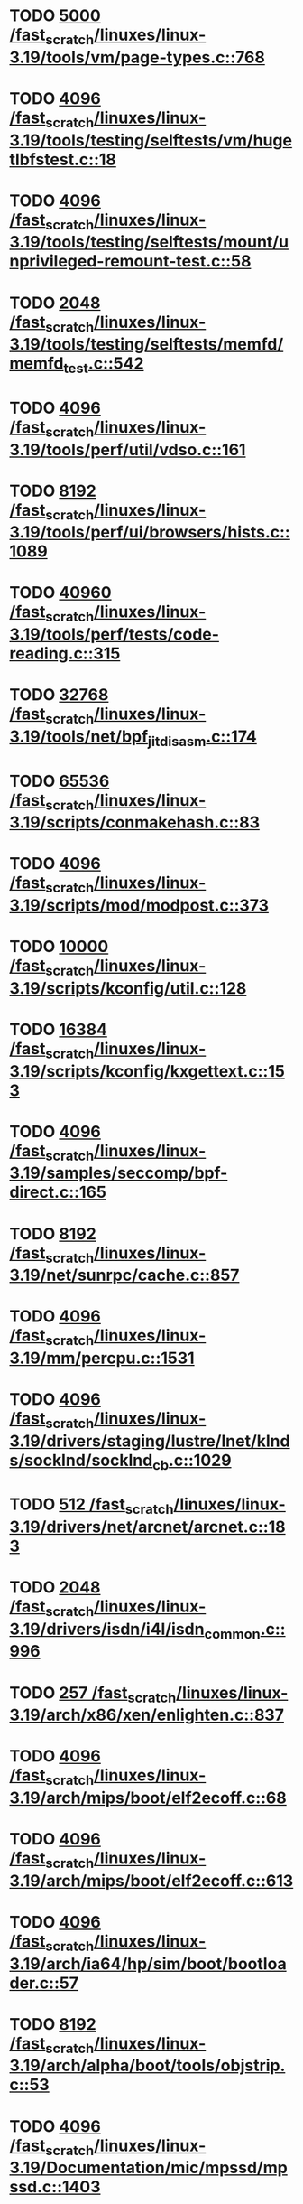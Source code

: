 * TODO [[view:/fast_scratch/linuxes/linux-3.19/tools/vm/page-types.c::face=ovl-face1::linb=768::colb=10::cole=14][5000 /fast_scratch/linuxes/linux-3.19/tools/vm/page-types.c::768]]
* TODO [[view:/fast_scratch/linuxes/linux-3.19/tools/testing/selftests/vm/hugetlbfstest.c::face=ovl-face1::linb=18::colb=10::cole=14][4096 /fast_scratch/linuxes/linux-3.19/tools/testing/selftests/vm/hugetlbfstest.c::18]]
* TODO [[view:/fast_scratch/linuxes/linux-3.19/tools/testing/selftests/mount/unprivileged-remount-test.c::face=ovl-face1::linb=58::colb=10::cole=14][4096 /fast_scratch/linuxes/linux-3.19/tools/testing/selftests/mount/unprivileged-remount-test.c::58]]
* TODO [[view:/fast_scratch/linuxes/linux-3.19/tools/testing/selftests/memfd/memfd_test.c::face=ovl-face1::linb=542::colb=10::cole=14][2048 /fast_scratch/linuxes/linux-3.19/tools/testing/selftests/memfd/memfd_test.c::542]]
* TODO [[view:/fast_scratch/linuxes/linux-3.19/tools/perf/util/vdso.c::face=ovl-face1::linb=161::colb=10::cole=14][4096 /fast_scratch/linuxes/linux-3.19/tools/perf/util/vdso.c::161]]
* TODO [[view:/fast_scratch/linuxes/linux-3.19/tools/perf/ui/browsers/hists.c::face=ovl-face1::linb=1089::colb=8::cole=12][8192 /fast_scratch/linuxes/linux-3.19/tools/perf/ui/browsers/hists.c::1089]]
* TODO [[view:/fast_scratch/linuxes/linux-3.19/tools/perf/tests/code-reading.c::face=ovl-face1::linb=315::colb=9::cole=14][40960 /fast_scratch/linuxes/linux-3.19/tools/perf/tests/code-reading.c::315]]
* TODO [[view:/fast_scratch/linuxes/linux-3.19/tools/net/bpf_jit_disasm.c::face=ovl-face1::linb=174::colb=22::cole=27][32768 /fast_scratch/linuxes/linux-3.19/tools/net/bpf_jit_disasm.c::174]]
* TODO [[view:/fast_scratch/linuxes/linux-3.19/scripts/conmakehash.c::face=ovl-face1::linb=83::colb=14::cole=19][65536 /fast_scratch/linuxes/linux-3.19/scripts/conmakehash.c::83]]
* TODO [[view:/fast_scratch/linuxes/linux-3.19/scripts/mod/modpost.c::face=ovl-face1::linb=373::colb=18::cole=22][4096 /fast_scratch/linuxes/linux-3.19/scripts/mod/modpost.c::373]]
* TODO [[view:/fast_scratch/linuxes/linux-3.19/scripts/kconfig/util.c::face=ovl-face1::linb=128::colb=8::cole=13][10000 /fast_scratch/linuxes/linux-3.19/scripts/kconfig/util.c::128]]
* TODO [[view:/fast_scratch/linuxes/linux-3.19/scripts/kconfig/kxgettext.c::face=ovl-face1::linb=153::colb=9::cole=14][16384 /fast_scratch/linuxes/linux-3.19/scripts/kconfig/kxgettext.c::153]]
* TODO [[view:/fast_scratch/linuxes/linux-3.19/samples/seccomp/bpf-direct.c::face=ovl-face1::linb=165::colb=10::cole=14][4096 /fast_scratch/linuxes/linux-3.19/samples/seccomp/bpf-direct.c::165]]
* TODO [[view:/fast_scratch/linuxes/linux-3.19/net/sunrpc/cache.c::face=ovl-face1::linb=857::colb=23::cole=27][8192 /fast_scratch/linuxes/linux-3.19/net/sunrpc/cache.c::857]]
* TODO [[view:/fast_scratch/linuxes/linux-3.19/mm/percpu.c::face=ovl-face1::linb=1531::colb=22::cole=26][4096 /fast_scratch/linuxes/linux-3.19/mm/percpu.c::1531]]
* TODO [[view:/fast_scratch/linuxes/linux-3.19/drivers/staging/lustre/lnet/klnds/socklnd/socklnd_cb.c::face=ovl-face1::linb=1029::colb=34::cole=38][4096 /fast_scratch/linuxes/linux-3.19/drivers/staging/lustre/lnet/klnds/socklnd/socklnd_cb.c::1029]]
* TODO [[view:/fast_scratch/linuxes/linux-3.19/drivers/net/arcnet/arcnet.c::face=ovl-face1::linb=183::colb=20::cole=23][512 /fast_scratch/linuxes/linux-3.19/drivers/net/arcnet/arcnet.c::183]]
* TODO [[view:/fast_scratch/linuxes/linux-3.19/drivers/isdn/i4l/isdn_common.c::face=ovl-face1::linb=996::colb=22::cole=26][2048 /fast_scratch/linuxes/linux-3.19/drivers/isdn/i4l/isdn_common.c::996]]
* TODO [[view:/fast_scratch/linuxes/linux-3.19/arch/x86/xen/enlighten.c::face=ovl-face1::linb=837::colb=31::cole=34][257 /fast_scratch/linuxes/linux-3.19/arch/x86/xen/enlighten.c::837]]
* TODO [[view:/fast_scratch/linuxes/linux-3.19/arch/mips/boot/elf2ecoff.c::face=ovl-face1::linb=68::colb=11::cole=15][4096 /fast_scratch/linuxes/linux-3.19/arch/mips/boot/elf2ecoff.c::68]]
* TODO [[view:/fast_scratch/linuxes/linux-3.19/arch/mips/boot/elf2ecoff.c::face=ovl-face1::linb=613::colb=12::cole=16][4096 /fast_scratch/linuxes/linux-3.19/arch/mips/boot/elf2ecoff.c::613]]
* TODO [[view:/fast_scratch/linuxes/linux-3.19/arch/ia64/hp/sim/boot/bootloader.c::face=ovl-face1::linb=57::colb=17::cole=21][4096 /fast_scratch/linuxes/linux-3.19/arch/ia64/hp/sim/boot/bootloader.c::57]]
* TODO [[view:/fast_scratch/linuxes/linux-3.19/arch/alpha/boot/tools/objstrip.c::face=ovl-face1::linb=53::colb=13::cole=17][8192 /fast_scratch/linuxes/linux-3.19/arch/alpha/boot/tools/objstrip.c::53]]
* TODO [[view:/fast_scratch/linuxes/linux-3.19/Documentation/mic/mpssd/mpssd.c::face=ovl-face1::linb=1403::colb=12::cole=16][4096 /fast_scratch/linuxes/linux-3.19/Documentation/mic/mpssd/mpssd.c::1403]]
* TODO [[view:/fast_scratch/linuxes/linux-3.19/Documentation/mic/mpssd/mpssd.c::face=ovl-face1::linb=1674::colb=13::cole=17][4096 /fast_scratch/linuxes/linux-3.19/Documentation/mic/mpssd/mpssd.c::1674]]
